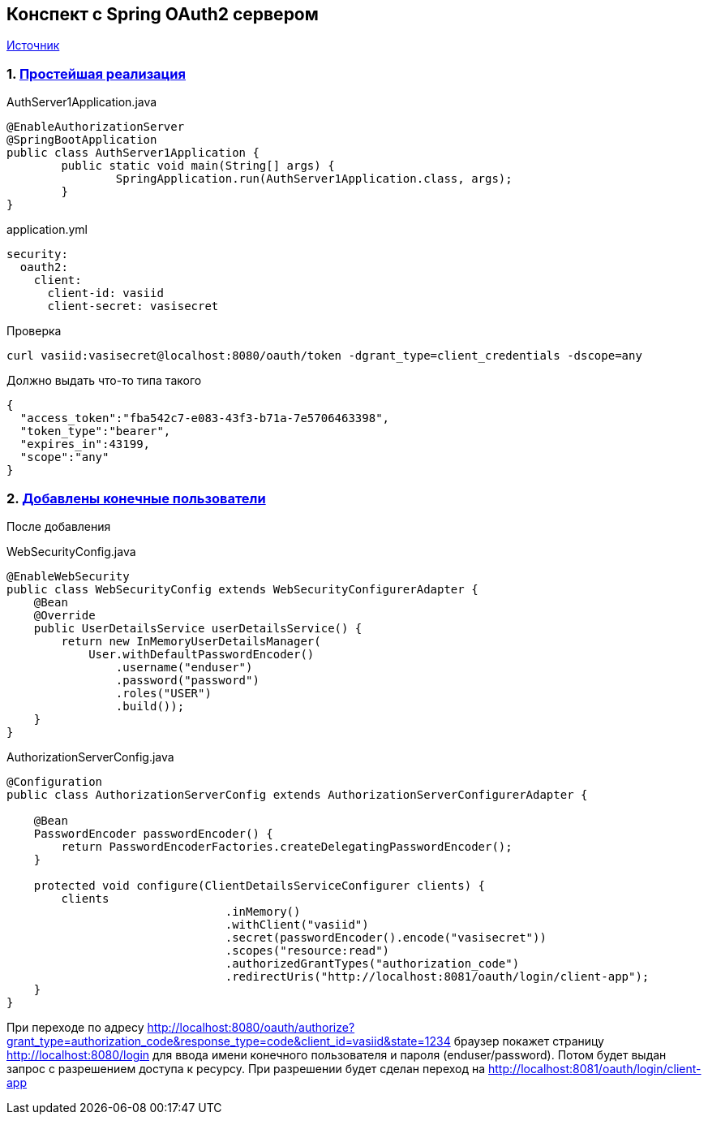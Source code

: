== Конспект с Spring OAuth2 сервером

https://docs.spring.io/spring-security-oauth2-boot/docs/current/reference/html/boot-features-security-oauth2-authorization-server.html[Источник]

=== 1. https://github.com/cherepakhin/oauth2-server1/tree/cb6f645ba13ffb056812714ce5020e22eff74196[Простейшая реализация]

.AuthServer1Application.java
[source,java]
----
@EnableAuthorizationServer
@SpringBootApplication
public class AuthServer1Application {
	public static void main(String[] args) {
		SpringApplication.run(AuthServer1Application.class, args);
	}
}
----
.application.yml
[source,yaml]
----
security:
  oauth2:
    client:
      client-id: vasiid
      client-secret: vasisecret
----

.Проверка
[source,shell script]
----
curl vasiid:vasisecret@localhost:8080/oauth/token -dgrant_type=client_credentials -dscope=any
----

Должно выдать что-то типа такого
[source,json]
----
{
  "access_token":"fba542c7-e083-43f3-b71a-7e5706463398",
  "token_type":"bearer",
  "expires_in":43199,
  "scope":"any"
}
----

=== 2. https://github.com/cherepakhin/oauth2-server1/tree/84f0d1305dd70659c59cb77e3737bb16ddaf7117[Добавлены конечные пользователи]

После добавления

.WebSecurityConfig.java
[source,java]
----
@EnableWebSecurity
public class WebSecurityConfig extends WebSecurityConfigurerAdapter {
    @Bean
    @Override
    public UserDetailsService userDetailsService() {
        return new InMemoryUserDetailsManager(
            User.withDefaultPasswordEncoder()
                .username("enduser")
                .password("password")
                .roles("USER")
                .build());
    }
}
----

.AuthorizationServerConfig.java
[source,java]
----
@Configuration
public class AuthorizationServerConfig extends AuthorizationServerConfigurerAdapter {

    @Bean
    PasswordEncoder passwordEncoder() {
        return PasswordEncoderFactories.createDelegatingPasswordEncoder();
    }

    protected void configure(ClientDetailsServiceConfigurer clients) {
        clients
				.inMemory()
				.withClient("vasiid")
				.secret(passwordEncoder().encode("vasisecret"))
				.scopes("resource:read")
				.authorizedGrantTypes("authorization_code")
				.redirectUris("http://localhost:8081/oauth/login/client-app");
    }
}
----

При переходе по адресу
http://localhost:8080/oauth/authorize?grant_type=authorization_code&response_type=code&client_id=vasiid&state=1234
браузер покажет страницу
http://localhost:8080/login
для ввода имени конечного
пользователя и пароля (enduser/password). Потом будет выдан запрос с разрешением доступа к ресурсу.
При разрешении будет сделан переход на
http://localhost:8081/oauth/login/client-app

